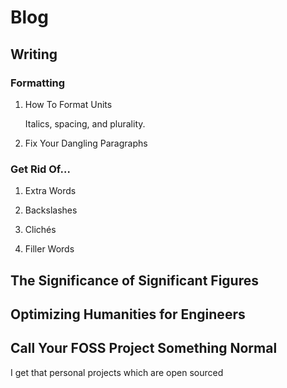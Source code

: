 * Blog
** Writing
*** Formatting
**** How To Format Units
Italics, spacing, and plurality.
**** Fix Your Dangling Paragraphs
*** Get Rid Of...
**** Extra Words
**** Backslashes
**** Clichés
**** Filler Words
** The Significance of Significant Figures
** Optimizing Humanities for Engineers
** Call Your FOSS Project Something Normal
I get that personal projects which are open sourced
